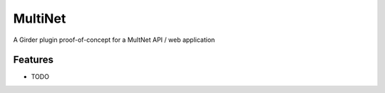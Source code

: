 ========
MultiNet
========

A Girder plugin proof-of-concept for a MultNet API / web application

Features
--------

* TODO
